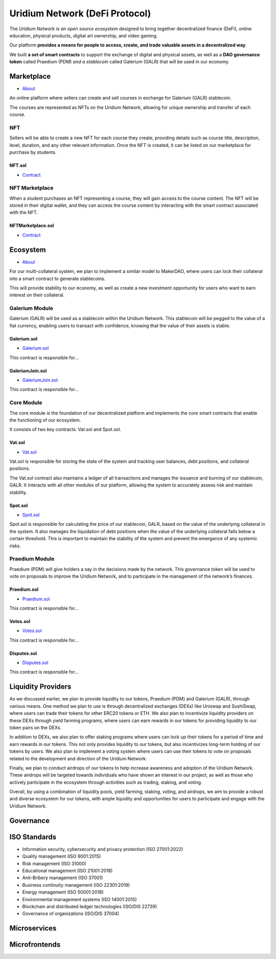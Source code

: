 Uridium Network (DeFi Protocol)
################################

The *Uridium Network is an open source ecosystem* designed to bring together decentralized finance (DeFi), online education, physical products, digital art ownership, and video gaming. 

Our platform **provides a means for people to access, create, and trade valuable assets in a decentralized way**. 

We built **a set of smart contracts** to support the exchange of digital and physical assets, as well as a **DAO governance token** called Praedium (PDM) *and a stablecoin* called Galerium (GALR) that will be used in our economy.


Marketplace
****************
* `About <./docs/defi/NFTMARKETPLACE.rst>`_

An online platform where sellers can create and sell courses in exchange for Galerium (GALR) stablecoin. 

The courses are represented as NFTs on the Uridium Network, allowing for unique ownership and transfer of each course.

NFT
-------------

Sellers will be able to create a new NFT for each course they create, providing details such as course title, description, level, duration, and any other relevant information. Once the NFT is created, it can be listed on our marketplace for purchase by students.

**NFT.sol**
=================
* `Contract <./docs/defi/NFTS.rst>`_


NFT Marketplace
-------------

When a student purchases an NFT representing a course, they will gain access to the course content. The NFT will be stored in their digital wallet, and they can access the course content by interacting with the smart contract associated with the NFT.

**NFTMarketplace.sol**
=================
* `Contract <./docs/defi/NFTMARKETPLACE.rst>`_

Ecosystem
**********
* `About <./docs/defi/PROTOCOL.rst>`_

For our multi-collateral system, we plan to implement a similar model to MakerDAO, where users can lock their collateral into a smart contract to generate stablecoins. 

This will provide stability to our economy, as well as create a new investment opportunity for users who want to earn interest on their collateral. 


Galerium Module
----------------

Galerium (GALR) will be used as a stablecoin within the Uridium Network. This stablecoin will be pegged to the value of a fiat currency, enabling users to transact with confidence, knowing that the value of their assets is stable. 

**Galerium.sol**
=============
* `Galerium.sol <./Galerium.rst>`_

This contract is responsible for...

**GaleriumJoin.sol**
=================
* `GaleriumJoin.sol <./GaleriumJoin.rst>`_

This contract is responsible for...


Core Module
----------------

The core module is the foundation of our decentralized platform and implements the core smart contracts that enable the functioning of our ecosystem. 

It consists of two key contracts: Vat.sol and Spot.sol.

**Vat.sol**
=============
* `Vat.sol <./Galerium.rst>`_

Vat.sol is responsible for storing the state of the system and tracking user balances, debt positions, and collateral positions. 

The Vat.sol contract also maintains a ledger of all transactions and manages the issuance and burning of our stablecoin, GALR. It interacts with all other modules of our platform, allowing the system to accurately assess risk and maintain stability.

**Spot.sol**
=================
* `Spot.sol <./GaleriumJoin.rst>`_

Spot.sol is responsible for calculating the price of our stablecoin, GALR, based on the value of the underlying collateral in the system. It also manages the liquidation of debt positions when the value of the underlying collateral falls below a certain threshold. This is important to maintain the stability of the system and prevent the emergence of any systemic risks.

Praedium Module
----------------
Praedium (PDM) will give holders a say in the decisions made by the network. This governance token will be used to vote on proposals to improve the Uridium Network, and to participate in the management of the network’s finances. 

**Praedium.sol**
=============
* `Praedium.sol <./docs/defi/PROTOCOL.rst>`_

This contract is responsible for...


**Votes.sol**
=============
* `Votes.sol <./docs/defi/PROTOCOL.rst>`_

This contract is responsible for...

**Disputes.sol**
=============
* `Disputes.sol <./docs/defi/PROTOCOL.rst>`_

This contract is responsible for...


Liquidity Providers
********************

As we discussed earlier, we plan to provide liquidity to our tokens, Praedium (PDM) and Galerium (GALR), through various means. One method we plan to use is through decentralized exchanges (DEXs) like Uniswap and SushiSwap, where users can trade their tokens for other ERC20 tokens or ETH. We also plan to incentivize liquidity providers on these DEXs through yield farming programs, where users can earn rewards in our tokens for providing liquidity to our token pairs on the DEXs.

In addition to DEXs, we also plan to offer staking programs where users can lock up their tokens for a period of time and earn rewards in our tokens. This not only provides liquidity to our tokens, but also incentivizes long-term holding of our tokens by users. We also plan to implement a voting system where users can use their tokens to vote on proposals related to the development and direction of the Uridium Network.

Finally, we plan to conduct airdrops of our tokens to help increase awareness and adoption of the Uridium Network. These airdrops will be targeted towards individuals who have shown an interest in our project, as well as those who actively participate in the ecosystem through activities such as trading, staking, and voting.

Overall, by using a combination of liquidity pools, yield farming, staking, voting, and airdrops, we aim to provide a robust and diverse ecosystem for our tokens, with ample liquidity and opportunities for users to participate and engage with the Uridium Network.


Governance
***********

ISO Standards
**************
* Information security, cybersecurity and privacy protection (ISO 27001:2022)
* Quality management (ISO 9001:2015)
* Risk management (ISO 31000)
* Educational management (ISO 21001:2018)
* Anti-Bribery management (ISO 37001)
* Business continuity management (ISO 22301:2019)
* Energy management (ISO 50001:2018)
* Environmental management systems (ISO 14001:2015)
* Blockchain and distributed ledger technologies (ISO/DIS 22739)
* Governance of organizations (ISO/DIS 37004)

Microservices
**************

Microfrontends
**************
